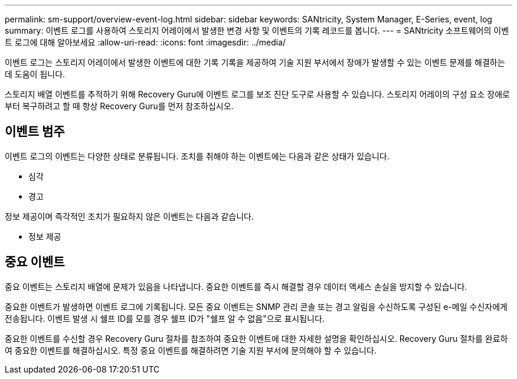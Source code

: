---
permalink: sm-support/overview-event-log.html 
sidebar: sidebar 
keywords: SANtricity, System Manager, E-Series, event, log 
summary: 이벤트 로그를 사용하여 스토리지 어레이에서 발생한 변경 사항 및 이벤트의 기록 레코드를 봅니다. 
---
= SANtricity 소프트웨어의 이벤트 로그에 대해 알아보세요
:allow-uri-read: 
:icons: font
:imagesdir: ../media/


[role="lead"]
이벤트 로그는 스토리지 어레이에서 발생한 이벤트에 대한 기록 기록을 제공하여 기술 지원 부서에서 장애가 발생할 수 있는 이벤트 문제를 해결하는 데 도움이 됩니다.

스토리지 배열 이벤트를 추적하기 위해 Recovery Guru에 이벤트 로그를 보조 진단 도구로 사용할 수 있습니다. 스토리지 어레이의 구성 요소 장애로부터 복구하려고 할 때 항상 Recovery Guru를 먼저 참조하십시오.



== 이벤트 범주

이벤트 로그의 이벤트는 다양한 상태로 분류됩니다. 조치를 취해야 하는 이벤트에는 다음과 같은 상태가 있습니다.

* 심각
* 경고


정보 제공이며 즉각적인 조치가 필요하지 않은 이벤트는 다음과 같습니다.

* 정보 제공




== 중요 이벤트

중요 이벤트는 스토리지 배열에 문제가 있음을 나타냅니다. 중요한 이벤트를 즉시 해결할 경우 데이터 액세스 손실을 방지할 수 있습니다.

중요한 이벤트가 발생하면 이벤트 로그에 기록됩니다. 모든 중요 이벤트는 SNMP 관리 콘솔 또는 경고 알림을 수신하도록 구성된 e-메일 수신자에게 전송됩니다. 이벤트 발생 시 쉘프 ID를 모를 경우 쉘프 ID가 "쉘프 알 수 없음"으로 표시됩니다.

중요한 이벤트를 수신할 경우 Recovery Guru 절차를 참조하여 중요한 이벤트에 대한 자세한 설명을 확인하십시오. Recovery Guru 절차를 완료하여 중요한 이벤트를 해결하십시오. 특정 중요 이벤트를 해결하려면 기술 지원 부서에 문의해야 할 수 있습니다.
